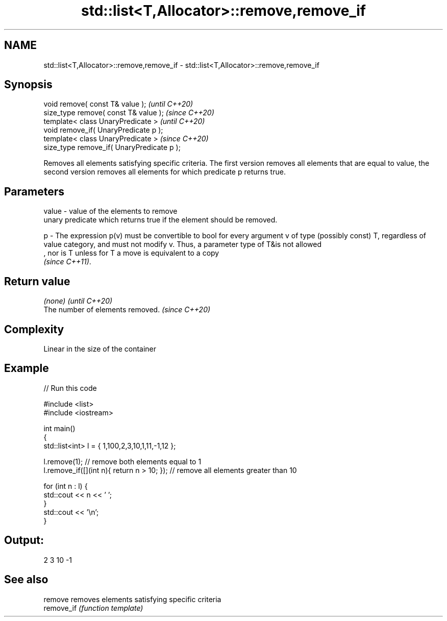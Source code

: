 .TH std::list<T,Allocator>::remove,remove_if 3 "2020.03.24" "http://cppreference.com" "C++ Standard Libary"
.SH NAME
std::list<T,Allocator>::remove,remove_if \- std::list<T,Allocator>::remove,remove_if

.SH Synopsis
   void remove( const T& value );            \fI(until C++20)\fP
   size_type remove( const T& value );       \fI(since C++20)\fP
   template< class UnaryPredicate >          \fI(until C++20)\fP
   void remove_if( UnaryPredicate p );
   template< class UnaryPredicate >          \fI(since C++20)\fP
   size_type remove_if( UnaryPredicate p );

   Removes all elements satisfying specific criteria. The first version removes all elements that are equal to value, the second version removes all elements for which predicate p returns true.

.SH Parameters

   value - value of the elements to remove
           unary predicate which returns true if the element should be removed.

   p     - The expression p(v) must be convertible to bool for every argument v of type (possibly const) T, regardless of value category, and must not modify v. Thus, a parameter type of T&is not allowed
           , nor is T unless for T a move is equivalent to a copy
           \fI(since C++11)\fP. 

.SH Return value

   \fI(none)\fP                          \fI(until C++20)\fP
   The number of elements removed. \fI(since C++20)\fP

.SH Complexity

   Linear in the size of the container

.SH Example

   
// Run this code

 #include <list>
 #include <iostream>

 int main()
 {
     std::list<int> l = { 1,100,2,3,10,1,11,-1,12 };

     l.remove(1); // remove both elements equal to 1
     l.remove_if([](int n){ return n > 10; }); // remove all elements greater than 10

     for (int n : l) {
         std::cout << n << ' ';
     }
     std::cout << '\\n';
 }

.SH Output:

 2 3 10 -1

.SH See also

   remove    removes elements satisfying specific criteria
   remove_if \fI(function template)\fP
